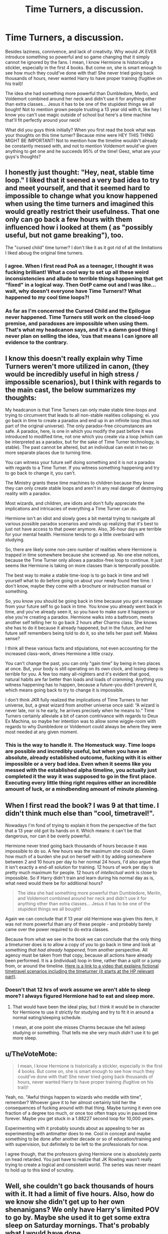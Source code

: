 #+TITLE: Time Turners, a discussion.

* Time Turners, a discussion.
:PROPERTIES:
:Author: TheMorningSage23
:Score: 24
:DateUnix: 1548392300.0
:DateShort: 2019-Jan-25
:FlairText: Discussion
:END:
Besides laziness, connivence, and lack of creativity. Why would JK EVER introduce something so powerful and so game changing that it simply cannot he ignored by the fans. I mean, I know Hermione is historically a stickler, especially in the first 4 books. But come on, she is smart enough to see how much they could've done with that! She never tried going back thousands of hours, never wanted Harry to have proper training (fugitive on his trail)!

The idea she had something more powerful than Dumbledore, Merlin, and Voldemort combined around her neck and didn't use it for anything other than extra classes... Jesus it has to be one of the stupidest things we all bought! Not to mention grown people trusting a 13 year old with it, like hey I know you can't use magic outside of school but here's a time machine that'll fit perfectly around your neck!

What did you guys think initially? When you first read the book what was your thoughts on this time turner? Because mine were HEY THIS THING MIGHT BE IMPORTANT! Not to mention how the timeline wouldn't already be constantly messed with, and not to mention Voldemort would've given anything to get one and he succeeds 95% of the time! Geez, what are your guys's thoughts?


** I honestly just thought: "Hey, neat, stable time loop." I liked that it seened a very bad idea to try and meet yourself, and that it seemed hard to impossible to change what you know happened when using the time turners and imagined this would greatly restrict their usefulness. That one only can go back a few hours with them influenced how i looked at them ( as "possibly useful, but not game breaking"), too.

The "cursed child" time turner? I don't like it as it got rid of all the limitations I liked aboug the original time turners.
:PROPERTIES:
:Author: a_sack_of_hamsters
:Score: 28
:DateUnix: 1548406372.0
:DateShort: 2019-Jan-25
:END:

*** I agree. When I first read PoA as a teenager, I thought it was fucking brilliant! What a cool way to set up all these weird inconsistencies and allude to terrible things happening that get "fixed" in a logical way. Then OotP came out and I was like... wait, why doesn't everyone have Time Turners!? What happened to my cool time loops?!
:PROPERTIES:
:Author: Poonchow
:Score: 12
:DateUnix: 1548412271.0
:DateShort: 2019-Jan-25
:END:


*** As far as I'm concerned the Cursed Child and the Epilogue never happened. Time Turners still work on the closed-loop premise, and paradoxes are impossible when using them. That's what my headcanon says, and it's a damn good thing I never plan on selling the idea, ‘cus that means I can ignore all evidence to the contrary.
:PROPERTIES:
:Author: Sefera17
:Score: 4
:DateUnix: 1548469560.0
:DateShort: 2019-Jan-26
:END:


** I know this doesn't really explain why Time Turners weren't more utilized in canon, (they would be incredibly useful in high stress / impossible scenarios), but I think with regards to the main cast, the below summarizes my thoughts:

My headcanon is that Time Turners can only make stable time-loops and trying to circumvent that leads to all non-stable realities collapsing; ei. you go back in time to create a paradox and end up in an infinite loop (thus not part of the original universe). The only paradox-free circumstances are safe. A paradox, here, is one in which you modify the past before it was introduced to modified time, not one which you create via a loop (which can be interpreted as a paradox, but for the sake of Time Turner technology, is stable). The past cannot be altered, but an individual can exist in two or more separate places due to turning time.

You can witness your future self doing something and it is not a paradox with regards to a Time Turner. If you witness something happening and try to go back to change it, you can't.

The Ministry grants these time machines to children because they know they can only create stable loops and aren't in any real danger of destroying reality with a paradox.

Most wizards, and children, are idiots and don't fully appreciate the implications and intricacies of everything a Time Turner can do.

Hermione isn't an idiot and slowly goes a bit mental trying to navigate all various possible paradox scenarios and winds up realizing that it's best to just not have access to that power anymore. Also, 36-hour days are terrible for your mental health. Hermione tends to go a little overboard with studying.

So, there are likely some non-zero number of realities where Hermione is trapped in time somewhere because she screwed up. No one else notices, because the Time Turner only allows a paradox-free loop to continue. It just seems like Hermione is taking on more classes than is temporally possible.

The best way to make a stable time-loop is to go back in time and tell yourself what to do before going on about your newly found free time. I don't know, maybe they come with a brochure or instruction manual or something.

So, you know you should be going back in time because you got a message from your future self to go back in time. You know you already went back in time, and you've already seen it, so you have to make sure it happens or else you're creating a paradox. Hermione walks into a bathroom, meets another self telling her to go back 2 hours after Charms class. She knows she has to do it because it already happened, but in the future, and her future self remembers being told to do it, so she tells her past self. Makes sense?

I think all these various facts and stipulations, not even accounting for the increased class-work, drives Hermione a little crazy.

You can't change the past, you can only "gain time" by being in two places at once. But, your body is still operating on its own clock, and losing sleep is terrible for you. A few too many all-nighters and it's evident that good, natural habits are far better than loads and loads of cramming. Anything you witness happening has to happen, because a future-you didn't prevent it, which means going back to try to change it is impossible.

I don't think JKR fully realized the implications of Time Turners to her universe, but, a great wizard from another universe once said: “A wizard is never late, nor is he early, he arrives precisely when he means to.” Time Turners certainly alleviate a bit of canon contrivance with regards to Deux Ex Machina, so maybe her intention was to allow some wiggle-room with regards to why Dumbledore or Voldemort could always be where they were most needed at any given moment.
:PROPERTIES:
:Author: Poonchow
:Score: 9
:DateUnix: 1548411571.0
:DateShort: 2019-Jan-25
:END:

*** This is the way to handle it. The Homestuck way. Time loops are possible and incredibly useful, but when you have an absolute, already established outcome, fucking with it is either impossible or a very bad idea. Even when it seems like you messed with the established alpha timeline, you actually just completed it the way it was supposed to go in the first place. Executing every little thing right requires either an incredible amount of luck, or a mindbending amount of minute planning.
:PROPERTIES:
:Author: ForwardDiscussion
:Score: 3
:DateUnix: 1548439923.0
:DateShort: 2019-Jan-25
:END:


** When I first read the book? I was 9 at that time. I didn't think much else than "cool, timetravel!".

Nowadays I'm fond of trying to explain it from the perspective of the fact that a 13 year old got its hands on it. Which means: it can't be that dangerous, nor can it be overly powerful.

Hermione never tried going back thousands of hours because it was impossible to do so. A few hours was the maximum she could do. Given how much of a burden she put on herself with it by adding somewhere between 2 and 10 hours per day to her normal 24 hours, I'd also argue that it isn't exactly a end-all solution for training. 12 hours of work per day is pretty much maximum for people. 12 hours of /intellectual work/ is close to impossible. So if Harry didn't train and learn during his normal day as is, what need would there be for additional hours?

#+begin_quote
  The idea she had something more powerful than Dumbledore, Merlin, and Voldemort combined around her neck and didn't use it for anything other than extra classes... Jesus it has to be one of the stupidest things we all bought!
#+end_quote

Again we can conclude that if 13 year old Hermione was given this item, it was /not/ more powerful than any of these people - and probably barely came over the power required to do extra classes.

Because from what we see in the book we can conclude that the only thing a timeturner does is to allow a copy of you to go back in time and look at something /that had already happened/, from another perspective. All agency must be taken from that copy, because all actions have already been performed. It is a (individual) loop in time, rather than a split or a jump from, or around the timeline. [[https://youtu.be/d3zTfXvYZ9s?t=321][Here is a link to a video that explains fictional timetravel scenarios including the timeturner (it starts at the HP relevant part)]].
:PROPERTIES:
:Author: UndeadBBQ
:Score: 4
:DateUnix: 1548415803.0
:DateShort: 2019-Jan-25
:END:

*** Doesn't that 12 hrs of work assume we aren't able to sleep more? I always figured Hermione had to eat and sleep more.
:PROPERTIES:
:Author: Garanar
:Score: 3
:DateUnix: 1548420755.0
:DateShort: 2019-Jan-25
:END:

**** That would have been the ideal play, but I think it would be in character for Hermione to use it strictly for studying and try to fit it in around a normal eating/sleeping schedule.

I mean, at one point she misses Charms because she fell asleep studying or something. That tells me she very much /didn't/ use it to get more sleep.
:PROPERTIES:
:Author: ParanoidDrone
:Score: 3
:DateUnix: 1548427528.0
:DateShort: 2019-Jan-25
:END:


** u/TheVoteMote:
#+begin_quote
  I mean, I know Hermione is historically a stickler, especially in the first 4 books. But come on, she is smart enough to see how much they could've done with that! She never tried going back thousands of hours, never wanted Harry to have proper training (fugitive on his trail)!
#+end_quote

Yeah, no. "Awful things happen to wizards who meddle with time", remember? Whoever gave it to her almost certainly told her the consequences of fucking around with that thing. Maybe turning it even one fraction of a degree too much, or once too often traps you in paused time forever. Maybe you get stuck in a 1.88227 second loop for 10,000 years.

Experimenting with it probably sounds about as appealing to her as experimenting with antimatter does to me. Cool in concept and maybe something to be done after another decade or so of education/training and with supervision, but definitely to be left to the professionals for now.

I agree though, that the professors giving Hermione one is absolutely pants on head retarded. You just have to realize that JK Rowling wasn't really trying to create a logical and consistent world. The series was never meant to hold up to this kind of scrutiny.
:PROPERTIES:
:Author: TheVoteMote
:Score: 5
:DateUnix: 1548428311.0
:DateShort: 2019-Jan-25
:END:


** Well, she couldn't go back thousands of hours with it. It had a limit of five hours. Also, how do we know she didn't get up to her own shenanigans? We only have Harry's limited POV to go by. Maybe she used it to get some extra sleep on Saturday mornings. That's probably what I would have done.
:PROPERTIES:
:Author: jenorama_CA
:Score: 6
:DateUnix: 1548396673.0
:DateShort: 2019-Jan-25
:END:

*** With all the classes she was taking, she would need it!
:PROPERTIES:
:Author: Poonchow
:Score: 3
:DateUnix: 1548412133.0
:DateShort: 2019-Jan-25
:END:


** Personally I like the idea that the fewer interactions you have with outside world the more stable the loop and the lesser the chances of going mad become.. So a kid joining an additional class doesn't have much effect on the world around it, but a powerful wizard cloning themselves and going into battle twice at the same time, or trying to get information which will affect the actions of his double will cause unstable time loops and insanity.

With that you can take two classes if they are on the same time, but not actually do much additional study time over what you'd do before (Like if you could do 8 hours of classes and 4 hours of homework without a time turner.. with a time turner you can do 10 hours of classes and 2 hours of homework.. so'd you'd better be good at paying attention in class or doing homework already), or do crazy time travel shenanigans.
:PROPERTIES:
:Author: Spacefungi
:Score: 2
:DateUnix: 1548423334.0
:DateShort: 2019-Jan-25
:END:


** I don't think it's that big of a deal - from the faculty's perspective, practically speaking all you have is an extra second-year student, and a very rule-abiding one. Both copies of her are still second-year students, not capable of getting up to much serious mischief, and contained within Hogwarts grounds. Considering how many things can go wrong at a school for magic, it doesn't seem to stand out as particularly risky. Moving staircases and Quidditch are probably bigger threats to student safety.
:PROPERTIES:
:Author: dahlesreb
:Score: 2
:DateUnix: 1548423336.0
:DateShort: 2019-Jan-25
:END:


** One thing to note is per HP cannon, you dont go back and change anything. The timeline us permanent and cant be changed because when you go back in time, you were already there in the first place.

That said using it for training is a real possibility or some of the other considerations, but they also mean you can't not go back of things went wrong for the second run through.
:PROPERTIES:
:Author: Geairt_Annok
:Score: 2
:DateUnix: 1548428582.0
:DateShort: 2019-Jan-25
:END:


** I initially had similar thoughts as you. Then I read 11/22/63 by Stephen King and that put things into perspective.
:PROPERTIES:
:Author: emong757
:Score: 2
:DateUnix: 1548438687.0
:DateShort: 2019-Jan-25
:END:


** I find myself happier pretending /Cursed Child/ is just terrible fanfiction that happened to get published and ignoring its existence, so for the purpose of this discussion I will stick to what we see in /Prisoner of Azkaban/. With that being said, there're two points I'm going to address.

*The premise: Why Hermione got a Time Turner*. I don't like it, honestly. It seems bizarre that Hermione, as good as she is, would get the kind of preferential treatment the book implies that got her the Time Turner, for a simple and stupid reason. Because "I want to take more classes than is physically possible" is a stupid reason, IMO. And I mean, come on. McGonagall had to go to the Ministry of Magic to request special permission to get the Time-Turner and give it to Hermione so she could do this, when it's never done at any other point. Since Dumbledore himself knew Hermione had a Time Turner, I have to assume that he personally also assisted Professor McGonagall in lobbying to allow Hermione its use. That, to me, stretches suspension of disbelief well beyond any acceptable breaking point.

*The Time Turner itself*. Looking at how /PoA/ implemented this particular plot device, it actually did so reasonably well IMO in that there are implicit limitations as to what it can do, and it also shows the repercussions of use(or, more to the point, overuse) of such a device - repeating hours over and over again every day starts to take a toll on Hermione, as shown when she's so burned out she falls asleep studying and completely misses Charms at one point. And she comments at the end of the year that it was driving her mad, which would make sense given that she is ending up with a total amount of class time per day that is up to triple that of her classmates(I believe her schedule at least once, if not twice, shows her taking three classes/exams in the same time slot).

Now, I'm going to make two assumptions here. Since the Time Turner is described as looking like an hourglass, I assume one turn = one hour. Second, I am assuming that each class at Hogwarts lasts approximately one hour. In other words, for most of the story Hermione is only going back in time for a maximum of one hour, and the longest period of time that is covered is no more than three hours ("Three turns", per Dumbledore).

Additionally, the Time Turner creates a stable time loop, though one can assume from Hermione's own words that while stable, the loop is fragile and can be disrupted - with dire and presumably irreversible consequences for the one responsible. But these characteristics mean that the device, while powerful, is substantially limited in what it's capable of doing. Both the book and the movie make it fairly clear that this is what's happening - most obviously, with Harry seeing Harry cast the Patronus - assuming that he saw his father because, as he's been repeatedly told, they look so much alike.

The movie has a couple of other examples as well, one of which I find rather darkly amusing.

- At Hagrid's hut, while they're inside a rock hits the back of Harry's head, and upon looking out the window they notice the approaching Fudge, Dumbledore, and MacNair. Post-Time Turner, we find out said rock was thrown at him by Hermione.
- Not long after that, while the Trio are behind Hagrid's hut, Hermione hears a branch crack, and says /"I thought I just saw...nevermind."/ We eventually find out that the cracking branch was caused by Hermione stepping on it, so Hermione briefly saw herself.
- Then there's this one: just as the freshly-transformed Lupin is advancing on them, he hears a howl and runs off...we later find out that the source of the sound was Hermione, who (in a moment of hilariously monumental stupidity) thought it was a good idea to get the attention of a full-grown werewolf by faking a wolf howl. It was pretty awesome watching Buckbeak beat

Thus, barring some truly spectacular screw-up, the changes caused by use of the Time-Turner have already happened because the Time-Turner would eventually be used to cause them to happen. Stable time loop.

So in conclusion, I think it's a stupid idea, but it's implemented acceptably well in the story.
:PROPERTIES:
:Author: EurwenPendragon
:Score: 2
:DateUnix: 1548447772.0
:DateShort: 2019-Jan-25
:END:


** It's hard to think of a reason for Hermione to even have the time turner in the first place that isn't either borderline Machiavellian, or screams out blatant incompetence of both the Hogwarts Staff (assuming that anyone other than McGonagall and maybe Dumbledore knows Hermione has it) and the Ministry of Magic (specifically the Department of Mysteries). Partly because I'm a terrible person and can think of a whole slew of morally questionable, if not downright illegal things I would do if I had one, where I could guarantee my own alibi with it.

Frankly, I find the explanation that she needed it to attend all the classes to be a rather flimsy one, when it would've been undoubtedly explained to her just how impractical, not to mention mentally draining, it would be to take on such a heavy workload. Ultimately, I feel like time turners were only made a thing because Rowling thought having a stable time loop as part of PoA's climax would be exciting and interesting, hence why the only other time they show up later on in the series (not counting Cursed Child) was when they all got smashed beyond repair in OoTP, probably because she'd realized just how plot breaking they could be in the right (or wrong) hands.
:PROPERTIES:
:Author: Raesong
:Score: 2
:DateUnix: 1548420260.0
:DateShort: 2019-Jan-25
:END:

*** u/EurwenPendragon:
#+begin_quote
  t's hard to think of a reason for Hermione to even have the time turner in the first place that isn't either borderline Machiavellian, or screams out blatant incompetence of both the Hogwarts Staff (assuming that anyone other than McGonagall and maybe Dumbledore knows Hermione has it) and the Ministry of Magic (specifically the Department of Mysteries)
#+end_quote

Not to mention a ridiculous level of favoritism.

I mean, think about it: McGonagall had to /personally/ request authorization from the Ministry of Magic, and on top of that, since Dumbledore knew about we have to assume that he himself, as a highly respected and influential member of the wizarding community, personally stepped in as well to convince the Ministry to authorize it. All for /one/ student. That is /insane/.
:PROPERTIES:
:Author: EurwenPendragon
:Score: 1
:DateUnix: 1548447992.0
:DateShort: 2019-Jan-25
:END:

**** Only thing I can think of that might circumvent all of that would be if it the time turner in question was outside of the control of the Ministry, like it was secretly Dumbledore's personal one, but that would just make it even worse when you think about the ramifications of that train of thought.
:PROPERTIES:
:Author: Raesong
:Score: 2
:DateUnix: 1548448530.0
:DateShort: 2019-Jan-26
:END:

***** Yeah. Because I'm sure that'd probably be outright illegal.
:PROPERTIES:
:Author: EurwenPendragon
:Score: 1
:DateUnix: 1548453234.0
:DateShort: 2019-Jan-26
:END:


** With the exception of when time turners are used merely to hand-wave why someone is in the past (like a canon-era character traveling back to Marauder-era for example), where I simply just ignore it, my personal headcanon is that they can a) only go back a few hours, b) only produces stable time loops. So you can use them to get more time for a task, but you can't really alter time.

It still makes them very powerful, but not godlike.
:PROPERTIES:
:Author: Fredrik1994
:Score: 1
:DateUnix: 1548455603.0
:DateShort: 2019-Jan-26
:END:


** Time turning has always been the most OP element of any fictional world. Like even Dr Strange in Marvel, people are like, why didn't he just turn back time?!!
:PROPERTIES:
:Author: dtorssegment
:Score: 1
:DateUnix: 1548524057.0
:DateShort: 2019-Jan-26
:END:
